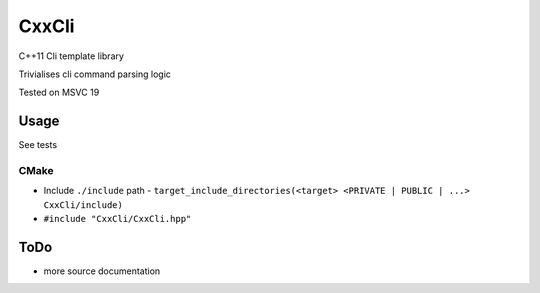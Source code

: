 
CxxCli
======
C++11 Cli template library

Trivialises cli command parsing logic

Tested on MSVC 19

Usage
-----
See tests

CMake
*****
- Include ``./include`` path
  - ``target_include_directories(<target> <PRIVATE | PUBLIC | ...> CxxCli/include)``
- ``#include "CxxCli/CxxCli.hpp"``

ToDo
----
- more source documentation
